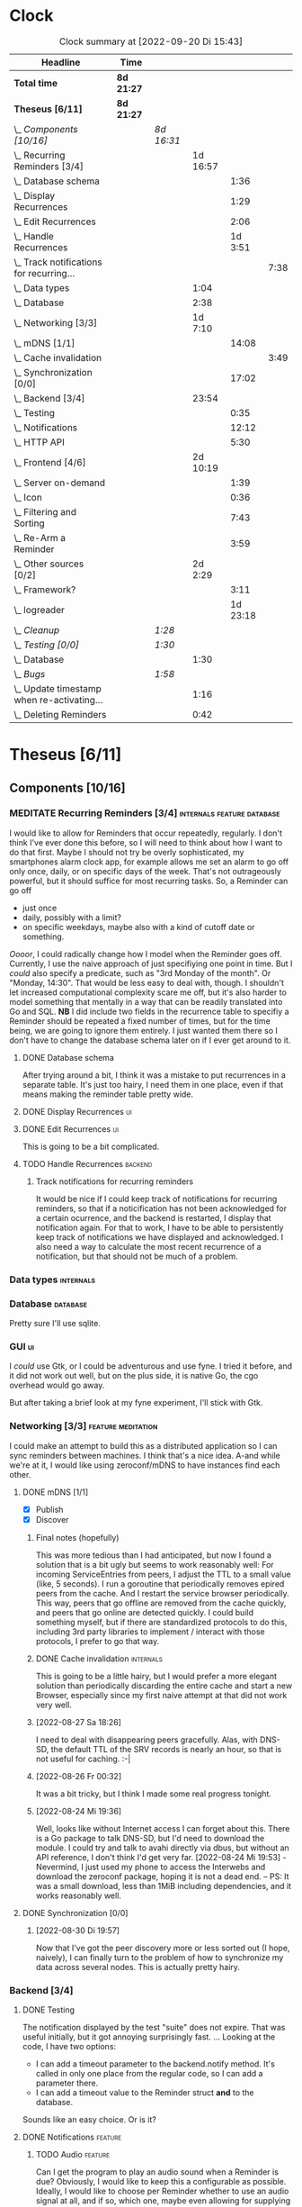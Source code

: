 # -*- mode: org; fill-column: 78; -*-
# Time-stamp: <2022-09-20 15:43:28 krylon>
#
#+TAGS: go(g) internals(i) ui(u) bug(b) feature(f)
#+TAGS: database(d) design(e), meditation(m)
#+TAGS: optimize(o) refactor(r) cleanup(c)
#+TAGS: backend(k)
#+TODO: TODO(t)  RESEARCH(r) IMPLEMENT(i) TEST(e) | DONE(d) FAILED(f) CANCELLED(c)
#+TODO: MEDITATE(m) PLANNING(p) | SUSPENDED(s)
#+PRIORITIES: A G D
* Clock
  #+BEGIN: clocktable :scope file :maxlevel 200 :emphasize t
  #+CAPTION: Clock summary at [2022-09-20 Di 15:43]
  | Headline                                       | Time       |            |          |          |      |
  |------------------------------------------------+------------+------------+----------+----------+------|
  | *Total time*                                   | *8d 21:27* |            |          |          |      |
  |------------------------------------------------+------------+------------+----------+----------+------|
  | *Theseus [6/11]*                               | *8d 21:27* |            |          |          |      |
  | \_  /Components [10/16]/                       |            | /8d 16:31/ |          |          |      |
  | \_    Recurring Reminders [3/4]                |            |            | 1d 16:57 |          |      |
  | \_      Database schema                        |            |            |          |     1:36 |      |
  | \_      Display Recurrences                    |            |            |          |     1:29 |      |
  | \_      Edit Recurrences                       |            |            |          |     2:06 |      |
  | \_      Handle Recurrences                     |            |            |          |  1d 3:51 |      |
  | \_        Track notifications for recurring... |            |            |          |          | 7:38 |
  | \_    Data types                               |            |            |     1:04 |          |      |
  | \_    Database                                 |            |            |     2:38 |          |      |
  | \_    Networking [3/3]                         |            |            |  1d 7:10 |          |      |
  | \_      mDNS [1/1]                             |            |            |          |    14:08 |      |
  | \_        Cache invalidation                   |            |            |          |          | 3:49 |
  | \_      Synchronization [0/0]                  |            |            |          |    17:02 |      |
  | \_    Backend [3/4]                            |            |            |    23:54 |          |      |
  | \_      Testing                                |            |            |          |     0:35 |      |
  | \_      Notifications                          |            |            |          |    12:12 |      |
  | \_      HTTP API                               |            |            |          |     5:30 |      |
  | \_    Frontend [4/6]                           |            |            | 2d 10:19 |          |      |
  | \_      Server on-demand                       |            |            |          |     1:39 |      |
  | \_      Icon                                   |            |            |          |     0:36 |      |
  | \_      Filtering and Sorting                  |            |            |          |     7:43 |      |
  | \_      Re-Arm a Reminder                      |            |            |          |     3:59 |      |
  | \_    Other sources [0/2]                      |            |            |  2d 2:29 |          |      |
  | \_      Framework?                             |            |            |          |     3:11 |      |
  | \_      logreader                              |            |            |          | 1d 23:18 |      |
  | \_  /Cleanup/                                  |            | /1:28/     |          |          |      |
  | \_  /Testing [0/0]/                            |            | /1:30/     |          |          |      |
  | \_    Database                                 |            |            |     1:30 |          |      |
  | \_  /Bugs/                                     |            | /1:58/     |          |          |      |
  | \_    Update timestamp when re-activating...   |            |            |     1:16 |          |      |
  | \_    Deleting Reminders                       |            |            |     0:42 |          |      |
  #+END:
* Theseus [6/11]
  :PROPERTIES:
  :COOKIE_DATA: todo recursive
  :VISIBILITY: children
  :END:
** Components [10/16]
   :PROPERTIES:
   :COOKIE_DATA: todo recursive
   :VISIBILITY: children
   :END:
*** MEDITATE Recurring Reminders [3/4]           :internals:feature:database:
    :PROPERTIES:
    :COOKIE_DATA: todo recursive
    :VISIBILITY: children
    :END:
    :LOGBOOK:
    CLOCK: [2022-09-09 Fr 18:24]--[2022-09-09 Fr 22:20] =>  3:56
    CLOCK: [2022-09-07 Mi 18:17]--[2022-09-07 Mi 20:18] =>  2:01
    CLOCK: [2022-09-06 Di 21:17]--[2022-09-06 Di 21:56] =>  0:39
    CLOCK: [2022-09-06 Di 19:31]--[2022-09-06 Di 20:50] =>  1:19
    :END:
    I would like to allow for Reminders that occur repeatedly, regularly.
    I don't think I've ever done this before, so I will need to think about
    how I want to do that first. Maybe I should not try be overly
    sophisticated, my smartphones alarm clock app, for example allows me set
    an alarm to go off only once, daily, or on specific days of the week.
    That's not outrageously powerful, but it should suffice for most recurring
    tasks.
    So, a Reminder can go off
    - just once
    - daily, possibly with a limit?
    - on specific weekdays, maybe also with a kind of cutoff date or
      something.
    /Oooor/, I could radically change how I model when the Reminder goes
    off. Currently, I use the naive approach of just specifiying one point in
    time. But I /could/ also specify a predicate, such as "3rd Monday of the
    month". Or "Monday, 14:30". That would be less easy to deal with,
    though. I shouldn't let increased computational complexity scare me off,
    but it's also harder to model something that mentally in a way that can be
    readily translated into Go and SQL.
    *NB* I did include two fields in the recurrence table to specifiy a
    Reminder should be repeated a fixed number of times, but for the time
    being, we are going to ignore them entirely. I just wanted them there so I
    don't have to change the database schema later on if I ever get around to
    it.
**** DONE Database schema
     CLOSED: [2022-09-13 Di 18:27]
     :LOGBOOK:
     CLOCK: [2022-09-13 Di 17:29]--[2022-09-13 Di 18:27] =>  0:58
     CLOCK: [2022-09-13 Di 16:14]--[2022-09-13 Di 16:52] =>  0:38
     :END:
     After trying around a bit, I think it was a mistake to put recurrences in
     a separate table. It's just too hairy, I need them in one place, even if
     that means making the reminder table pretty wide.
**** DONE Display Recurrences                                            :ui:
     CLOSED: [2022-09-13 Di 18:27]
     :LOGBOOK:
     CLOCK: [2022-09-10 Sa 15:05]--[2022-09-10 Sa 16:34] =>  1:29
     :END:
**** DONE Edit Recurrences                                               :ui:
     CLOSED: [2022-09-13 Di 18:27]
     :LOGBOOK:
     CLOCK: [2022-09-10 Sa 17:34]--[2022-09-10 Sa 19:40] =>  2:06
     :END:
     This is going to be a bit complicated.
**** TODO Handle Recurrences                                        :backend:
     :LOGBOOK:
     CLOCK: [2022-09-17 Sa 15:06]--[2022-09-17 Sa 16:54] =>  1:48
     CLOCK: [2022-09-16 Fr 16:41]--[2022-09-16 Fr 21:16] =>  4:35
     CLOCK: [2022-09-15 Do 16:35]--[2022-09-15 Do 19:43] =>  3:08
     CLOCK: [2022-09-14 Mi 21:06]--[2022-09-14 Mi 21:32] =>  0:26
     CLOCK: [2022-09-14 Mi 16:46]--[2022-09-14 Mi 21:06] =>  4:20
     CLOCK: [2022-09-13 Di 18:27]--[2022-09-13 Di 21:16] =>  2:49
     CLOCK: [2022-09-12 Mo 16:22]--[2022-09-12 Mo 18:54] =>  2:32
     CLOCK: [2022-09-10 Sa 21:17]--[2022-09-10 Sa 21:52] =>  0:35
     :END:
***** Track notifications for recurring reminders
      :LOGBOOK:
      CLOCK: [2022-09-20 Di 15:13]--[2022-09-20 Di 15:43] =>  0:30
      CLOCK: [2022-09-19 Mo 17:02]--[2022-09-19 Mo 21:05] =>  4:03
      CLOCK: [2022-09-17 Sa 16:54]--[2022-09-17 Sa 19:59] =>  3:05
      :END:
      It would be nice if I could keep track of notifications for recurring
      reminders, so that if a noticification has not been acknowledged for
      a certain ocurrence, and the backend is restarted, I display that
      notification again.
      For that to work, I have to be able to persistently keep track of
      notifications we have displayed and acknowledged.
      I also need a way to calculate the most recent recurrence of a
      notification, but that should not be much of a problem.
*** Data types                                                    :internals:
    :LOGBOOK:
    CLOCK: [2022-07-01 Fr 17:48]--[2022-07-01 Fr 17:51] =>  0:03
    CLOCK: [2022-06-30 Do 22:10]--[2022-06-30 Do 23:11] =>  1:01
    :END:
*** Database                                                       :database:
    :LOGBOOK:
    CLOCK: [2022-07-01 Fr 17:51]--[2022-07-01 Fr 20:08] =>  2:17
    CLOCK: [2022-06-30 Do 23:11]--[2022-06-30 Do 23:32] =>  0:21
    :END:
    Pretty sure I'll use sqlite.
*** GUI                                                                  :ui:
    I /could/ use Gtk, or I could be adventurous and use fyne. I tried it
    before, and it did not work out well, but on the plus side, it is native
    Go, the cgo overhead would go away.

    But after taking a brief look at my fyne experiment, I'll stick with Gtk.
*** Networking [3/3]                                     :feature:meditation:
    I could make an attempt to build this as a distributed application so I
    can sync reminders between machines. I think that's a nice idea.
    A-and while we're at it, I would like using zeroconf/mDNS to have
    instances find each other.
**** DONE mDNS [1/1]
     CLOSED: [2022-08-30 Di 19:52]
     :LOGBOOK:
     CLOCK: [2022-08-27 Sa 18:26]--[2022-08-27 Sa 21:49] =>  3:23
     CLOCK: [2022-08-26 Fr 19:31]--[2022-08-26 Fr 20:03] =>  0:32
     CLOCK: [2022-08-25 Do 21:18]--[2022-08-26 Fr 00:32] =>  3:14
     CLOCK: [2022-08-24 Mi 23:22]--[2022-08-25 Do 00:04] =>  0:42
     CLOCK: [2022-08-24 Mi 19:54]--[2022-08-24 Mi 22:22] =>  2:28
     :END:
     - [X] Publish
     - [X] Discover
***** Final notes (hopefully)
      This was more tedious than I had anticipated, but now I found a solution
      that is a bit ugly but seems to work reasonably well: For incoming
      ServiceEntries from peers, I adjust the TTL to a small value (like, 5
      seconds). I run a goroutine that periodically removes epired peers from
      the cache. And I restart the service browser periodically. This way,
      peers that go offline are removed from the cache quickly, and peers that
      go online are detected quickly.
      I could build something myself, but if there are standardized protocols
      to do this, including 3rd party libraries to implement / interact with
      those protocols, I prefer to go that way.
***** DONE Cache invalidation                                     :internals:
      CLOSED: [2022-08-30 Di 19:52]
      :LOGBOOK:
      CLOCK: [2022-08-30 Di 19:00]--[2022-08-30 Di 19:52] =>  0:52
      CLOCK: [2022-08-29 Mo 22:23]--[2022-08-29 Mo 23:00] =>  0:37
      CLOCK: [2022-08-29 Mo 18:51]--[2022-08-29 Mo 21:11] =>  2:20
      :END:
      This is going to be a little hairy, but I would prefer a more elegant
      solution than periodically discarding the entire cache and start a new
      Browser, especially since my first naive attempt at that did not work
      very well.
***** [2022-08-27 Sa 18:26]
      I need to deal with disappearing peers gracefully. 
      Alas, with DNS-SD, the default TTL of the SRV records is nearly an hour,
      so that is not useful for caching. :-| 
***** [2022-08-26 Fr 00:32]
      It was a bit tricky, but I think I made some real progress tonight.
***** [2022-08-24 Mi 19:36]
      Well, looks like without Internet access I can forget about this. There
      is a Go package to talk DNS-SD, but I'd need to download the module. I
      could try and talk to avahi directly via dbus, but without an API
      reference, I don't think I'd get very far.
      [2022-08-24 Mi 19:53] - Nevermind, I just used my phone to access the
      Interwebs and download the zeroconf package, hoping it is not a dead
      end. -- PS: It was a small download, less than 1MiB including
      dependencies, and it works reasonably well.
**** DONE Synchronization [0/0]
     CLOSED: [2022-09-03 Sa 21:10]
     :LOGBOOK:
     CLOCK: [2022-09-03 Sa 19:37]--[2022-09-03 Sa 21:10] =>  1:33
     CLOCK: [2022-09-02 Fr 16:33]--[2022-09-02 Fr 20:37] =>  4:04
     CLOCK: [2022-09-01 Do 18:31]--[2022-09-01 Do 21:28] =>  2:57
     CLOCK: [2022-08-31 Mi 19:29]--[2022-08-31 Mi 23:02] =>  3:33
     CLOCK: [2022-08-30 Di 22:21]--[2022-08-30 Di 23:12] =>  0:51
     CLOCK: [2022-08-30 Di 19:57]--[2022-08-30 Di 21:48] =>  1:51
     CLOCK: [2022-08-27 Sa 17:04]--[2022-08-27 Sa 17:05] =>  0:01
     CLOCK: [2022-08-26 Fr 21:15]--[2022-08-26 Fr 22:40] =>  1:25
     CLOCK: [2022-08-26 Fr 20:17]--[2022-08-26 Fr 21:04] =>  0:47
     :END:
***** [2022-08-30 Di 19:57]
      Now that I've got the peer discovery more or less sorted out (I hope,
      naively), I can finally turn to the problem of how to synchronize my
      data across several nodes.
      This is actually pretty hairy.
*** Backend [3/4]
    :PROPERTIES:
    :COOKIE_DATA: todo recursive
    :VISIBILITY: children
    :END:
    :LOGBOOK:
    CLOCK: [2022-07-09 Sa 17:39]--[2022-07-09 Sa 17:40] =>  0:01
    CLOCK: [2022-07-04 Mo 17:12]--[2022-07-04 Mo 19:37] =>  2:25
    CLOCK: [2022-07-02 Sa 17:04]--[2022-07-02 Sa 19:06] =>  2:02
    CLOCK: [2022-07-01 Fr 20:56]--[2022-07-01 Fr 22:05] =>  1:09
    :END:
**** DONE Testing
     CLOSED: [2022-07-23 Sa 19:31]
     :LOGBOOK:
     CLOCK: [2022-07-23 Sa 19:22]--[2022-07-23 Sa 19:31] =>  0:09
     CLOCK: [2022-07-23 Sa 18:55]--[2022-07-23 Sa 19:21] =>  0:26
     :END:
     The notification displayed by the test "suite" does not expire.
     That was useful initially, but it got annoying surprisingly fast.
     ...
     Looking at the code, I have two options:
     - I can add a timeout parameter to the backend.notify method. It's called
       in only one place from the regular code, so I can add a parameter there.
     - I can add a timeout value to the Reminder struct *and* to the database.
     Sounds like an easy choice. Or is it?
**** DONE Notifications                                             :feature:
     CLOSED: [2022-07-23 Sa 19:33]
     :LOGBOOK:
     CLOCK: [2022-07-12 Di 20:42]--[2022-07-12 Di 23:22] =>  2:40
     CLOCK: [2022-07-11 Mo 20:46]--[2022-07-12 Di 01:03] =>  4:17
     CLOCK: [2022-07-09 Sa 17:40]--[2022-07-09 Sa 22:55] =>  5:15
     :END:
***** TODO Audio                                                    :feature:
      Can I get the program to play an audio sound when a Reminder is due?
      Obviously, I would like to keep this a configurable as
      possible. Ideally, I would like to choose per Reminder whether to use an
      audio signal at all, and if so, which one, maybe even allowing for
      supplying an audio file of my own (ideally, the format should not
      matter). I looked into that briefly for my failed audio book reader, and
      it did not go very far. So it's going to get interesting. But I have
      nothing better to do, do I?
      ...
      After looking into it, a little, it looks to me like audio is very
      complex and probably more trouble than it's worth. The APIs I looked at,
      at least, portaudio and gstreamer aka gst, are very complex, anyway.
      I remember when I rewrote my countdown timer in C++ and Qt4, there was a
      very simple function or method to say /I have this audio file here,
      please play it/, but none of the libraries I have seen so far offer
      anything like this.
      I *could* just delegate the task to an external command like mpv or
      mpg123?
**** DONE HTTP API
     CLOSED: [2022-08-23 Di 19:04]
     :LOGBOOK:
     CLOCK: [2022-07-22 Fr 16:32]--[2022-07-22 Fr 17:50] =>  1:18
     CLOCK: [2022-07-06 Mi 18:27]--[2022-07-06 Mi 20:39] =>  2:12
     CLOCK: [2022-07-05 Di 19:38]--[2022-07-05 Di 21:38] =>  2:00
     :END:
     I decided to use HTTP as my application layer protocol, because it is
     simple and available, and it also leaves open the option to build a web
     based interface later on if I feel like it.
     But for the moment, the "client" is going to be the frontend, so I need
     to think about what operations I need.
     - [X] Add Reminder
     - [X] Delete Reminder
     - [X] Edit Reminder
     - [X] Get all Reminders
     - [X] Get pending Reminders
*** Frontend [4/6]                                                       :ui:
    :LOGBOOK:
    CLOCK: [2022-08-23 Di 19:05]--[2022-08-23 Di 20:18] =>  1:13
    CLOCK: [2022-07-20 Mi 19:40]--[2022-07-20 Mi 21:57] =>  2:17
    CLOCK: [2022-07-20 Mi 18:45]--[2022-07-20 Mi 19:20] =>  0:35
    CLOCK: [2022-07-19 Di 20:50]--[2022-07-20 Mi 14:25] => 17:35
    CLOCK: [2022-07-18 Mo 21:20]--[2022-07-19 Di 00:23] =>  3:03
    CLOCK: [2022-07-16 Sa 19:01]--[2022-07-16 Sa 20:25] =>  1:24
    CLOCK: [2022-07-15 Fr 20:05]--[2022-07-15 Fr 22:05] =>  2:00
    CLOCK: [2022-07-15 Fr 15:10]--[2022-07-15 Fr 17:44] =>  2:34
    CLOCK: [2022-07-14 Do 19:13]--[2022-07-14 Do 22:44] =>  3:31
    CLOCK: [2022-07-13 Mi 18:51]--[2022-07-13 Mi 21:30] =>  2:39
    CLOCK: [2022-07-09 Sa 17:05]--[2022-07-09 Sa 17:26] =>  0:21
    CLOCK: [2022-07-08 Fr 22:19]--[2022-07-08 Fr 23:26] =>  1:07
    CLOCK: [2022-07-08 Fr 18:42]--[2022-07-08 Fr 21:43] =>  3:01
    CLOCK: [2022-07-07 Do 22:38]--[2022-07-07 Do 22:50] =>  0:12
    CLOCK: [2022-07-07 Do 18:25]--[2022-07-07 Do 21:15] =>  2:50
    :END:
**** DONE Server on-demand
     CLOSED: [2022-09-05 Mo 21:41]
     :LOGBOOK:
     CLOCK: [2022-09-05 Mo 20:02]--[2022-09-05 Mo 21:41] =>  1:39
     :END:
     Or should it be Server-as-a-Service? If the frontend is started and the
     backend is not running, the frontend should just start a backend process
     and move on.
**** DONE Icon
     CLOSED: [2022-09-05 Mo 19:52]
     :LOGBOOK:
     CLOCK: [2022-09-05 Mo 19:16]--[2022-09-05 Mo 19:52] =>  0:36
     :END:
     Before I move any further, I really need an icon.
**** SUSPENDED Systray?
     CLOSED: [2022-09-05 Mo 18:28]
     I would /really/ like to have a systray icon.
     A cursory glance to gotk's documentation is not very encouraging,
     though. So for the time being, it's a hard no. Maybe later.
**** TODO Filtering and Sorting
     :LOGBOOK:
     CLOCK: [2022-08-23 Di 20:18]--[2022-08-23 Di 21:38] =>  1:20
     CLOCK: [2022-08-20 Sa 18:48]--[2022-08-20 Sa 22:10] =>  3:22
     CLOCK: [2022-08-20 Sa 15:45]--[2022-08-20 Sa 18:46] =>  3:01
     :END:
     I would like to filter and sort the Reminders in the TreeView, and Gtk
     supports that explicitly, but it makes matters a little more complicated,
     and I have no Internet access currently ([2022-08-20 Sa]), so I will have
     to experiment a little.
     ...
     After some toying around, I find the ListStore can - theoretically - do
     its own sorting, but it only sorta-kinda works, as I want to sort by more
     than one column, which seems to be too much for ListStore's or TreeView's
     little brain, even though I supply the logic. 
**** TODO Keyboard shortcuts
     I want to do more stuff with the keyboard.
     I am a very keyboard-centric person, so no surprise there, I guess.
     I have not done a whole lot of stuff with keyboard-events in ... pretty
     much any UI toolkit. But I suppose it is possible, ain't it?
     Unfortunately, to learn more about this, I would need access to the
     Internet, which I currently ([2022-07-20 Mi 23:11]) do not have, so this
     time I am not really procrastinating.
**** DONE Re-Arm a Reminder                                         :feature:
     CLOSED: [2022-07-22 Fr 14:12]
     :LOGBOOK:
     CLOCK: [2022-07-21 Do 17:11]--[2022-07-21 Do 20:17] =>  3:06
     CLOCK: [2022-07-20 Mi 23:12]--[2022-07-21 Do 00:05] =>  0:53
     :END:
     I want a way to conveniently re-arm a reminder
*** Other sources [0/2]                                             :feature:
    :PROPERTIES:
    :COOKIE_DATA: todo recursive
    :VISIBILITY: children
    :END:
    The whole point of using a client-server approach was to allow external
    programs to supply Reminders, the way I used to do with my old -
    *ancient* - Perl POE Reminder application.
    Currently ([2022-07-25 Mo]), I am without usable Internet access, so I'll
    have to be a little creative to come up with ideas.
    I used to have one backend to watch directories for changes, mainly to be
    notified of finished Downloads. Without Internet access, that doesn't make
    a lot of sense.
    I've always wanted to monitor system logs for important messages. Now,
    *that* would be useful, wouldn't it?
    Nota Bene, by the way, that a client running as a separate process,
    possibly even on another machine, communicates with the backend using
    HTTP, so it need not be written in Go, necessarily. Perl might be more
    helpful, for example.
**** TEST Framework?                                   :internals:meditation:
     :LOGBOOK:
     CLOCK: [2022-08-15 Mo 19:18]--[2022-08-15 Mo 21:19] =>  2:01
     CLOCK: [2022-08-15 Mo 13:27]--[2022-08-15 Mo 14:18] =>  0:51
     CLOCK: [2022-08-14 So 14:26]--[2022-08-14 So 14:45] =>  0:19
     :END:
     As I am staring in horror at an empty source file, I wonder if I should
     start by building a kind of framework for clients/sources. If I come up
     with several ideas for message sources, it would make sense to factor out
     as much of that as possible.
**** TODO logreader
     :LOGBOOK:
     CLOCK: [2022-08-18 Do 19:41]--[2022-08-18 Do 21:48] =>  2:07
     CLOCK: [2022-08-17 Mi 18:16]--[2022-08-17 Mi 19:35] =>  1:19
     CLOCK: [2022-08-16 Di 19:14]--[2022-08-16 Di 21:02] =>  1:48
     CLOCK: [2022-08-13 Sa 18:41]--[2022-08-13 Sa 20:44] =>  2:03
     CLOCK: [2022-07-27 Mi 03:31]--[2022-07-28 Do 19:19] => 39:48
     CLOCK: [2022-07-25 Mo 20:22]--[2022-07-25 Mo 20:35] =>  0:13
     :END:
     So lets read some log files, shall we?
     This should keep me busy for a while, too, I think, ... right?
** DONE Cleanup                                          :internals:refactor:
   CLOSED: [2022-07-24 So 11:39]
   :LOGBOOK:
   CLOCK: [2022-07-23 Sa 21:57]--[2022-07-23 Sa 22:11] =>  0:14
   CLOCK: [2022-07-22 Fr 21:27]--[2022-07-22 Fr 21:30] =>  0:03
   CLOCK: [2022-07-22 Fr 21:11]--[2022-07-22 Fr 21:20] =>  0:09
   CLOCK: [2022-07-22 Fr 18:35]--[2022-07-22 Fr 19:23] =>  0:48
   CLOCK: [2022-07-22 Fr 18:21]--[2022-07-22 Fr 18:35] =>  0:14
   :END:
** Testing [0/0]
   :PROPERTIES:
   :COOKIE_DATA: todo recursive
   :VISIBILITY: children
   :END:
   Automated testing is good. So I would like to add more tests, and maybe,
   just /maybe/ play around with Go's builtin fuzzing.
*** Database
    :LOGBOOK:
    CLOCK: [2022-08-19 Fr 18:15]--[2022-08-19 Fr 19:45] =>  1:30
    :END:
** Bugs                                                                 :bug:
*** DONE Update timestamp when re-activating Reminders
    CLOSED: [2022-08-22 Mo 20:11]
    :LOGBOOK:
    CLOCK: [2022-08-22 Mo 18:55]--[2022-08-22 Mo 20:11] =>  1:16
    :END:
    When I reactivate a Reminder, I want its timestamp to be set to some point
    in the the not too distant future. Ideally, I could open a dialog to ask
    for a time.
*** DONE Deleting Reminders
    CLOSED: [2022-08-23 Di 18:47]
    :LOGBOOK:
    CLOCK: [2022-08-23 Di 18:28]--[2022-08-23 Di 18:47] =>  0:19
    CLOCK: [2022-08-22 Mo 20:12]--[2022-08-22 Mo 20:35] =>  0:23
    :END:
    When I try to delete a Reminder, a dialog appears and asks me if I am
    sure, but it only has one button that says /Yes/. ???
** Questions
